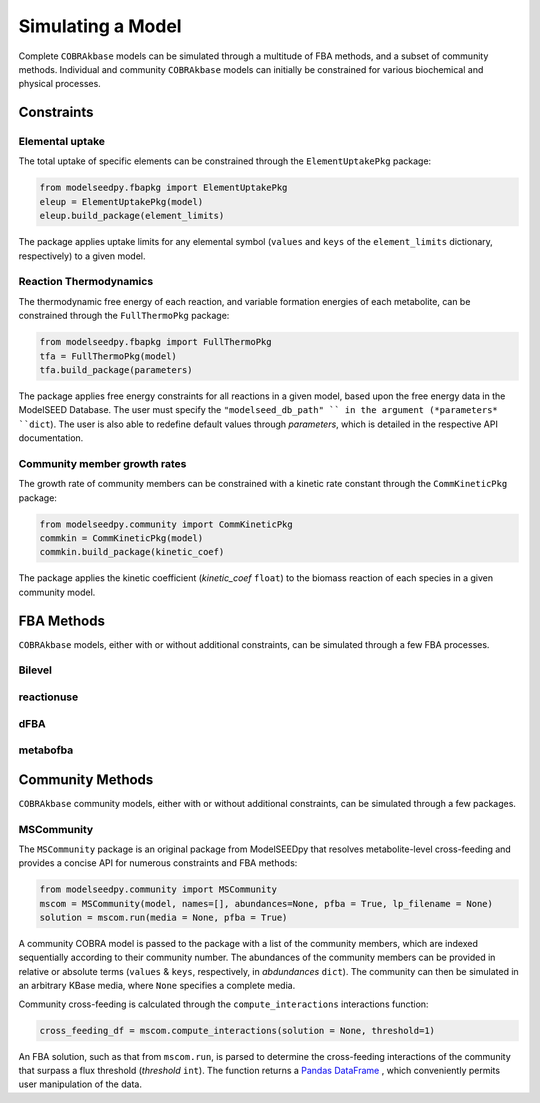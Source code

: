 Simulating a Model
________________________________________________________________________

Complete ``COBRAkbase`` models can be simulated through a multitude of FBA methods, and a subset of community methods. Individual and community ``COBRAkbase`` models can initially be constrained for various biochemical and physical processes.

++++++++++++
Constraints
++++++++++++

Elemental uptake
---------------------

The total uptake of specific elements can be constrained through the ``ElementUptakePkg`` package:

.. code-block:: python

 from modelseedpy.fbapkg import ElementUptakePkg
 eleup = ElementUptakePkg(model)
 eleup.build_package(element_limits)
 
The package applies uptake limits for any elemental symbol (``values`` and ``keys`` of the ``element_limits`` dictionary, respectively) to a given model. 

Reaction Thermodynamics
-------------------------

The thermodynamic free energy of each reaction, and variable formation energies of each metabolite, can be constrained through the ``FullThermoPkg`` package:

.. code-block:: python

 from modelseedpy.fbapkg import FullThermoPkg
 tfa = FullThermoPkg(model)
 tfa.build_package(parameters)
 
The package applies free energy constraints for all reactions in a given model, based upon the free energy data in the ModelSEED Database. The user must specify the ``"modelseed_db_path" `` in the argument (*parameters* ``dict``). The user is also able to redefine default values through *parameters*, which is detailed in the respective API documentation.

Community member growth rates
-------------------------------

The growth rate of community members can be constrained with a kinetic rate constant through the ``CommKineticPkg`` package:

.. code-block:: python

 from modelseedpy.community import CommKineticPkg
 commkin = CommKineticPkg(model)
 commkin.build_package(kinetic_coef)
 
The package applies the kinetic coefficient (*kinetic_coef* ``float``) to the biomass reaction of each species in a given community model. 



++++++++++++
FBA Methods
++++++++++++

``COBRAkbase`` models, either with or without additional constraints, can be simulated through a few FBA processes. 

Bilevel
---------------------



reactionuse
---------------------



dFBA
---------------------



metabofba
---------------------


+++++++++++++++++++
Community Methods
+++++++++++++++++++

``COBRAkbase`` community models, either with or without additional constraints, can be simulated through a few packages.

MSCommunity
---------------------

The ``MSCommunity`` package is an original package from ModelSEEDpy that resolves metabolite-level cross-feeding and provides a concise API for numerous constraints and FBA methods:

.. code-block:: python

 from modelseedpy.community import MSCommunity 
 mscom = MSCommunity(model, names=[], abundances=None, pfba = True, lp_filename = None)
 solution = mscom.run(media = None, pfba = True)

A community COBRA model is passed to the package with a list of the community members, which are indexed sequentially according to their community number. The abundances of the community members can be provided in relative or absolute terms (``values`` & ``keys``, respectively, in *abdundances* ``dict``). The community can then be simulated in an arbitrary KBase media, where ``None`` specifies a complete media.

Community cross-feeding is calculated through the ``compute_interactions`` interactions function:

.. code-block:: python

 cross_feeding_df = mscom.compute_interactions(solution = None, threshold=1)

An FBA solution, such as that from ``mscom.run``, is parsed to determine the cross-feeding interactions of the community that surpass a flux threshold (*threshold* ``int``). The function returns a `Pandas DataFrame <https://pandas.pydata.org/pandas-docs/stable/reference/frame.html>`_ , which conveniently permits user manipulation of the data.
